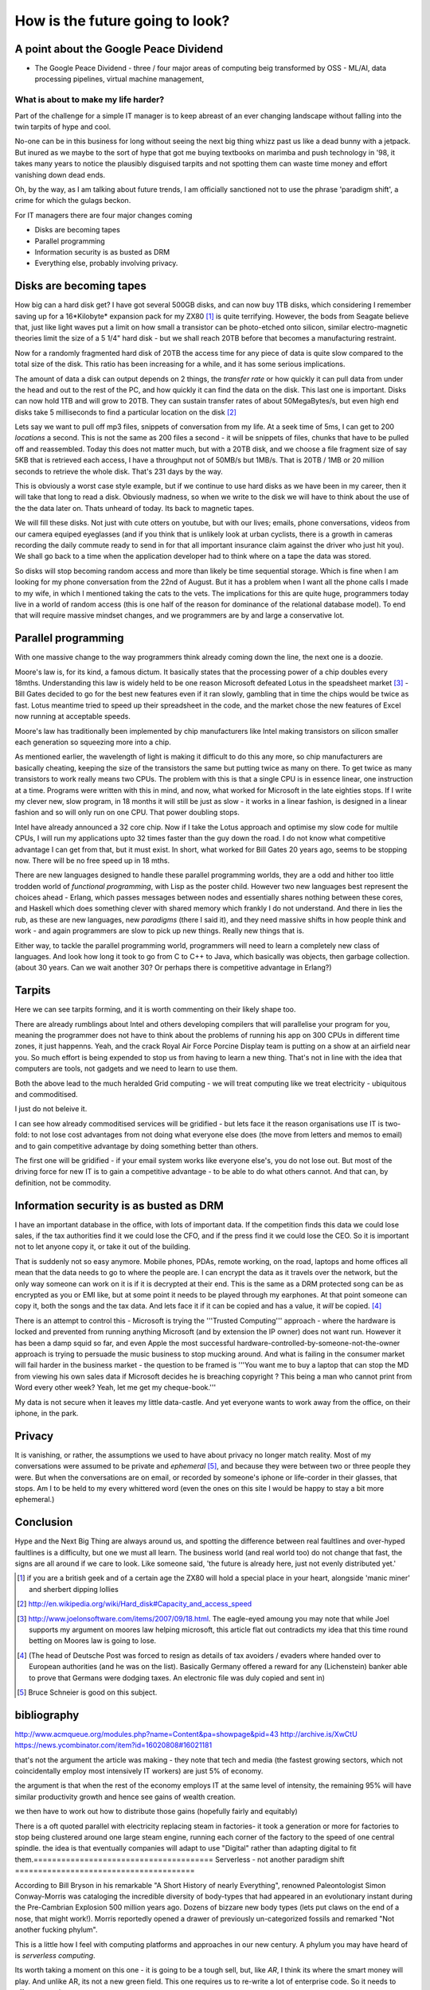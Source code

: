 ================================
How is the future going to look?
================================

A point about the Google Peace Dividend
---------------------------------------

* The Google Peace Dividend - three / four major areas of computing
  beig transformed by OSS - ML/AI, data processing pipelines, virtual machine management,


What is about to make my life harder?
=====================================

Part of the challenge for a simple IT manager is to keep abreast of an ever changing landscape without falling into the twin tarpits of hype and cool.

No-one can be in this business for long without seeing the next big thing whizz past us like a dead bunny with a jetpack.  But inured as we maybe to the sort of hype that got me buying textbooks on marimba and push technology in '98, it takes many years to notice the plausibly disguised tarpits and not spotting them can waste time money and effort vanishing down dead ends.

Oh, by the way, as I am talking about future trends, I am officially sanctioned not to use the phrase 'paradigm shift', a crime for which the gulags beckon.

For IT managers there are four major changes coming

- Disks are becoming tapes
- Parallel programming
- Information security is as busted as DRM
- Everything else, probably involving privacy.

Disks are becoming tapes
------------------------

How big can a hard disk get?  I have got several 500GB disks, and can now buy 1TB disks, which considering I remember saving up for a 16*Kilobyte* expansion pack for my ZX80 [#]_ is quite terrifying.  However, the bods from Seagate believe that, just like light waves put a limit on how small a transistor can be photo-etched onto silicon, similar electro-magnetic theories limit the size of a 5 1/4" hard disk - but we shall reach 20TB before that becomes a manufacturing restraint.

Now for a randomly fragmented hard disk of 20TB the access time for any piece of data is quite slow compared to the total size of the disk.  This ratio has been increasing for a while, and it has some serious implications.

The amount of data a disk can output depends on 2 things, the *transfer rate* or how quickly it can pull data from under the head and out to the rest of the PC, and how quickly it can find the data on the disk. This last one is important.
Disks can now hold 1TB and will grow to 20TB. They can sustain transfer rates of about 50MegaBytes/s, but even high end disks take 5 milliseconds to find a particular location on the disk [#]_

Lets say we want to pull off mp3 files, snippets of conversation from my life. At a seek time of 5ms, I can get to 200 *locations* a second.  This is not the same as 200 files a second - it will be snippets of files, chunks that have to be pulled off and reassembled.  Today this does not matter much, but with a 20TB disk, and we choose a file fragment size of say 5KB that is retrieved each access, I have a throughput not of 50MB/s but 1MB/s.  That is 20TB / 1MB or 20 million seconds to retrieve the whole disk. That's 231 days by the way.

This is obviously a worst case style example, but if we continue to use hard disks as we have been in my career, then it will take that long to read a disk.  Obviously madness, so when we write to the disk we will have to think about the use of the the data later on.  Thats unheard of today.  Its back to magnetic tapes.

We will fill these disks. Not just with cute otters on youtube, but with our lives; emails, phone conversations, videos from our camera equiped eyeglasses (and if you think that is unlikely look at urban cyclists, there is a growth in cameras recording the daily commute ready to send in for that all important insurance claim against the driver who just hit you).  We shall go back to a time when the application developer had to think where on a tape the data was stored.

So disks will stop becoming random access and more than likely be time sequential storage.  Which is fine when I am looking for my phone conversation from the 22nd of August.  But it has a problem when I want all the phone calls I made to my wife, in which I mentioned taking the cats to the vets.  The implications for this are quite huge, programmers today live in a world of random access (this is one half of the reason for dominance of the relational database model).  To end that will require massive mindset changes, and we programmers are by and large a conservative lot.

Parallel programming
--------------------
With one massive change to the way programmers think already coming down the line, the next one is a doozie.

Moore's law is, for its kind, a famous dictum.  It basically states that the processing power of a chip doubles every 18mths.  Understanding this law is widely held to be one reason Microsoft defeated Lotus in the speadsheet market [#]_ - Bill Gates decided to go for the best new features even if it ran slowly, gambling that in time the chips would be twice as fast.  Lotus meantime tried to speed up their spreadsheet in the code, and the market chose the new features of Excel now running at acceptable speeds.

Moore's law has traditionally been implemented by chip manufacturers like Intel making transistors on silicon smaller each generation so squeezing more into a chip.

As mentioned earlier, the wavelength of light is making it difficult to do this any more, so chip manufacturers are basically cheating, keeping the size of the transistors the same but putting twice as many on there.  To get twice as many transistors to work really means two CPUs.  The problem with this is that a single CPU is in essence linear, one instruction at a time.  Programs were written with this in mind, and now,  what worked for Microsoft in the late eighties stops.  If I write my clever new, slow program, in 18 months it will still be just as slow  - it works in a linear fashion, is designed in a linear fashion and so will only run on one CPU.  That power doubling stops.

Intel have already announced a 32 core chip.  Now if I take the Lotus approach and optimise my slow code for multile CPUs, I will run my applications upto 32 times faster than the guy down the road.  I do not know what competitive advantage I can get from that, but it must exist.  In short, what worked for Bill Gates 20 years ago, seems to be stopping now.  There will be no free speed up in 18 mths.

There are new languages designed to handle these parallel programming worlds, they are a odd and hither too little trodden world of *functional programming*, with Lisp as the poster child.  However two new languages best represent the choices ahead - Erlang, which passes messages between nodes and essentially shares nothing between these cores, and Haskell which does something clever with shared memory which frankly I do not understand. And there in lies the rub, as these are new languages, new *paradigms* (there I said it), and they need massive shifts in how people think and work - and again programmers are slow to pick up new things.  Really new things that is.

Either way, to tackle the parallel programming world, programmers will need to learn a completely new class of languages. And look how long it took to go from C to C++ to Java, which basically was objects, then garbage collection. (about 30 years. Can we wait another 30?  Or perhaps there is competitive advantage in Erlang?)

Tarpits
-------
Here we can see tarpits forming, and it is worth commenting on their likely shape too.

There are already rumblings about Intel and others developing compilers that will parallelise your program for you, meaning the programmer does not have to think about the problems of running his app on 300 CPUs in different time zones, it just happenns. Yeah, and the crack Royal Air Force Porcine Display team is putting on a show at an airfield near you.  So much effort is being expended to stop us from having to learn a new thing.  That's not in line with the idea that computers are tools, not gadgets and we need to learn to use them.

Both the above lead to the much heralded Grid computing - we will treat computing like we treat electricity - ubiquitous and commoditised.

I just do not beleive it.

I can see how already commoditised services will be gridified - but lets face it the reason organisations use IT is two-fold: to not lose cost advantages from not doing what everyone else does (the move from letters and memos to email) and to gain competitive advantage by doing something better than others.

The first one will be gridified - if your email system works like everyone else's, you do not lose out.  But most of the driving force for new IT is to gain a competitive advantage - to be able to do what others cannot.  And that can, by definition, not be commodity.


Information security is as busted as DRM
----------------------------------------
I have an important database in the office, with lots of important data. If the competition finds this data we could lose sales, if the tax authorities find it we could lose the CFO, and if the press find it we could lose the CEO.  So it is important not to let anyone copy it, or take it out of the building.

That is suddenly not so easy anymore.  Mobile phones, PDAs, remote working, on the road, laptops and home offices all mean that the data needs to go to where the people are.  I can encrypt the data as it travels over the network, but the only way someone can work on it is if it is decrypted at their end.  This is the same as a DRM protected song can be as encrypted as you or EMI like, but at some point it needs to be played through my earphones.  At that point someone can copy it, both the songs and the tax data.  And lets face it if it can be copied and has a value, it *will* be copied. [#]_

There is an attempt to control this - Microsoft is trying the '''Trusted Computing''' approach - where the hardware is locked and prevented from running anything Microsoft (and by extension the IP owner) does not want run. However it has been a damp squid so far, and even Apple the most successful hardware-controlled-by-someone-not-the-owner approach is trying to persuade the music business to stop mucking around.
And what is failing in the consumer market will fail harder in the business market - the question to be framed is '''You want me to buy a laptop that can stop the MD from viewing his own sales data if Microsoft decides he is breaching copyright ? This being a man who cannot print from Word every other week?  Yeah, let me get my cheque-book.'''

My data is not secure when it leaves my little data-castle.  And yet everyone wants to work away from the office, on their iphone, in the park.

Privacy
-------
It is vanishing, or rather, the assumptions we used to have about privacy no longer match reality.  Most of my conversations were assumed to be private and *ephemeral* [#]_, and because they were between two or three people they were.  But when the conversations are on email, or recorded by someone's iphone or life-corder in their glasses, that stops.  Am I to be held to my every whittered word (even the ones on this site I would be happy to stay a bit more ephemeral.)


Conclusion
----------
Hype and the Next Big Thing are always around us, and spotting the difference between real faultlines and over-hyped faultlines is a difficulty, but one we must all learn.  The business world (and real world too) do not change that fast, the signs are all around if we care to look.  Like someone said, 'the future is already here, just not evenly distributed yet.'





.. [#] if you are a british geek and of a certain age the ZX80 will hold a special place in your heart, alongside 'manic miner' and sherbert dipping lollies

.. [#] http://en.wikipedia.org/wiki/Hard_disk#Capacity_and_access_speed

.. [#] http://www.joelonsoftware.com/items/2007/09/18.html. The eagle-eyed amoung you may note that while Joel supports my argument on moores law helping microsoft, this article flat out contradicts my idea that this time round betting on Moores law is going to lose.

.. [#] (The head of Deutsche Post was forced to resign as details of tax avoiders / evaders where handed over to European authorities (and he was on the list).  Basically Germany offered a reward for any (Lichenstein) banker able to prove that Germans were dodging taxes.  An electronic file was duly copied and sent in)

.. [#] Bruce Schneier is good on this subject.

bibliography
------------
http://www.acmqueue.org/modules.php?name=Content&pa=showpage&pid=43
http://archive.is/XwCtU
https://news.ycombinator.com/item?id=16020808#16021181

that's not the argument the article was making - they note that tech and media (the fastest growing sectors, which not coincidentally employ most intensively IT workers) are just 5% of economy.

the argument is that when the rest of the economy employs IT at the same level of intensity, the remaining 95% will have similar productivity growth and hence see gains of wealth creation.

we then have to work out how to distribute those gains (hopefully fairly and equitably)

There is a oft quoted parallel with electricity replacing steam in factories- it took a generation or more for factories to stop being clustered around one large steam engine, running each corner of the factory to the speed of one central spindle.  the idea is that eventually companies will adapt to use "Digital" rather than adapting digital to fit them.=======================================
Serverless - not another paradigm shift
=======================================

According to Bill Bryson in his remarkable "A Short History of nearly
Everything", renowned Paleontologist Simon Conway-Morris was
cataloging the incredible diversity of body-types that had appeared in
an evolutionary instant during the Pre-Cambrian Explosion 500 million
years ago. Dozens of bizzare new body types (lets put claws on the end
of a nose, that might work!). Morris reportedly opened a drawer of
previously un-categorized fossils and remarked "Not another fucking
phylum".

This is a little how I feel with computing platforms and approaches in
our new century. A phylum you may have heard of is `serverless
computing`.

Its worth taking a moment on this one - it is going to be a tough
sell, but, like `AR`, I think its where the smart money will play.
And unlike AR, its not a new green field. This one requires us to
re-write a lot of enterprise code.  So it needs to offer some
advantages.

My evolution ...

Serverless computing is ... hard to explain. Let's imagine you write a
function that takes an HTTP request with a key "name" and your
function returns "hello <name>".  In the normal server-based world I
would know which server that would run on - I would have to worry if
it should run there or elsewhere.

Serverless simply has a scheduler that pushes the request and my
function to *any* server in a vast array


Issues
* security. You thought it was bad sharing a
* the solution here is run your own farm of machines. But that is expensive.
  


Serverless and functional. THis seems to be the winning combination.


Simon Wardley (we have already met him on business strategy) was
involved in an early serverless



https://www.linkedin.com/pulse/why-fuss-serverless-simon-wardley

It's another shift - findev 

It's basically event driven functions, or batch run functions.
But the concept is w don't want to worry about a server before we want to run the function.

The biggest concern is security 
The second biggest is where do I put my data


https://github.com/awslabs/aws-serverless-auth-reference-app/issues/5


